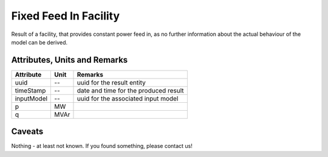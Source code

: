 .. _fixed_feed_in_result:

Fixed Feed In Facility
----------------------
Result of a facility, that provides constant power feed in, as no further information about the actual behaviour of the
model can be derived.

Attributes, Units and Remarks
^^^^^^^^^^^^^^^^^^^^^^^^^^^^^

+---------------+---------+--------------------------------------------------------------+
| Attribute     | Unit    | Remarks                                                      |
+===============+=========+==============================================================+
| uuid          | --      | uuid for the result entity                                   |
+---------------+---------+--------------------------------------------------------------+
| timeStamp     | --      | date and time for the produced result                        |
+---------------+---------+--------------------------------------------------------------+
| inputModel    | --      | uuid for the associated input model                          |
+---------------+---------+--------------------------------------------------------------+
| p             | MW      |                                                              |
+---------------+---------+--------------------------------------------------------------+
| q             | MVAr    |                                                              |
+---------------+---------+--------------------------------------------------------------+

Caveats
^^^^^^^
Nothing - at least not known.
If you found something, please contact us!
